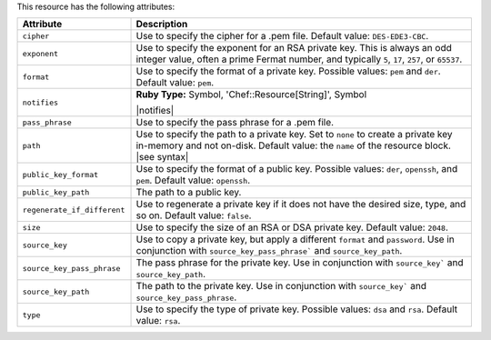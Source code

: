 .. The contents of this file are included in multiple topics.
.. This file should not be changed in a way that hinders its ability to appear in multiple documentation sets.

This resource has the following attributes:

.. list-table::
   :widths: 150 450
   :header-rows: 1

   * - Attribute
     - Description
   * - ``cipher``
     - Use to specify the cipher for a .pem file. Default value: ``DES-EDE3-CBC``.
   * - ``exponent``
     - Use to specify the exponent for an RSA private key. This is always an odd integer value, often a prime Fermat number, and typically ``5``, ``17``, ``257``, or ``65537``.
   * - ``format``
     - Use to specify the format of a private key. Possible values: ``pem`` and ``der``. Default value: ``pem``.
   * - ``notifies``
     - **Ruby Type:** Symbol, 'Chef::Resource[String]', Symbol

       |notifies|

       .. include:: ../../includes_resources_common/includes_resources_common_notifications_syntax_notifies.rst

       .. include:: ../../includes_resources_common/includes_resources_common_notifications_timers.rst
   * - ``pass_phrase``
     - Use to specify the pass phrase for a .pem file.
   * - ``path``
     - Use to specify the path to a private key. Set to ``none`` to create a private key in-memory and not on-disk. Default value: the ``name`` of the resource block. |see syntax|
   * - ``public_key_format``
     - Use to specify the format of a public key. Possible values: ``der``, ``openssh``, and ``pem``. Default value: ``openssh``.
   * - ``public_key_path``
     - The path to a public key.
   * - ``regenerate_if_different``
     - Use to regenerate a private key if it does not have the desired size, type, and so on. Default value: ``false``.
   * - ``size``
     - Use to specify the size of an RSA or DSA private key. Default value: ``2048``.
   * - ``source_key``
     - Use to copy a private key, but apply a different ``format`` and ``password``. Use in conjunction with ``source_key_pass_phrase``` and ``source_key_path``.
   * - ``source_key_pass_phrase``
     - The pass phrase for the private key. Use in conjunction with ``source_key``` and ``source_key_path``.
   * - ``source_key_path``
     - The path to the private key. Use in conjunction with ``source_key``` and ``source_key_pass_phrase``.
   * - ``type``
     - Use to specify the type of private key. Possible values: ``dsa`` and ``rsa``. Default value: ``rsa``.





